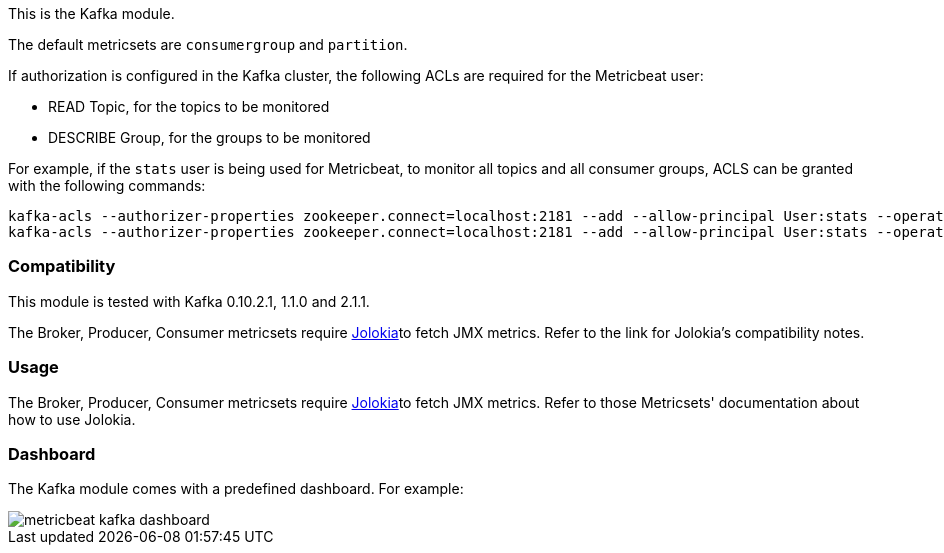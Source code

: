 This is the Kafka module.

The default metricsets are `consumergroup` and `partition`.

If authorization is configured in the Kafka cluster, the following ACLs are
required for the Metricbeat user:

* READ Topic, for the topics to be monitored
* DESCRIBE Group, for the groups to be monitored

For example, if the `stats` user is being used for Metricbeat, to monitor all
topics and all consumer groups, ACLS can be granted with the following commands:

[source,shell]
-----
kafka-acls --authorizer-properties zookeeper.connect=localhost:2181 --add --allow-principal User:stats --operation Read --topic '*'
kafka-acls --authorizer-properties zookeeper.connect=localhost:2181 --add --allow-principal User:stats --operation Describe --group '*'
-----

[float]
=== Compatibility

This module is tested with Kafka 0.10.2.1, 1.1.0 and 2.1.1.

The Broker, Producer, Consumer metricsets require <<metricbeat-module-jolokia,Jolokia>>to fetch JMX metrics. Refer to the link for Jolokia's compatibility notes.

[float]
=== Usage
The Broker, Producer, Consumer metricsets require <<metricbeat-module-jolokia,Jolokia>>to fetch JMX metrics. Refer to those Metricsets' documentation about how to use Jolokia.


[float]
=== Dashboard

The Kafka module comes with a predefined dashboard. For example:

image::./images/metricbeat_kafka_dashboard.png[]
